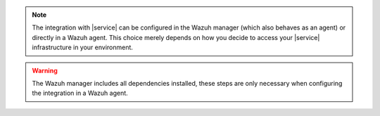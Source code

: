 .. Copyright (C) 2015 Wazuh, Inc.

.. note::
   The integration with |service| can be configured in the Wazuh manager (which also behaves as an agent) or directly in a Wazuh agent. This choice merely depends on how you decide to access your |service| infrastructure in your environment.

.. warning::
   The Wazuh manager includes all dependencies installed, these steps are only necessary when configuring the integration in a Wazuh agent.

.. End of include file
